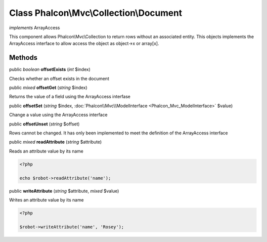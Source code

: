Class **Phalcon\\Mvc\\Collection\\Document**
============================================

*implements* ArrayAccess

This component allows Phalcon\\Mvc\\Collection to return rows without an associated entity. This objects implements the ArrayAccess interface to allow access the object as object->x or array[x].


Methods
---------

public *boolean*  **offsetExists** (*int* $index)

Checks whether an offset exists in the document



public *mixed*  **offsetGet** (*string* $index)

Returns the value of a field using the ArrayAccess interfase



public  **offsetSet** (*string* $index, :doc:`Phalcon\\Mvc\\ModelInterface <Phalcon_Mvc_ModelInterface>` $value)

Change a value using the ArrayAccess interface



public  **offsetUnset** (*string* $offset)

Rows cannot be changed. It has only been implemented to meet the definition of the ArrayAccess interface



public *mixed*  **readAttribute** (*string* $attribute)

Reads an attribute value by its name 

.. code-block:: php

    <?php

    echo $robot->readAttribute('name');




public  **writeAttribute** (*string* $attribute, *mixed* $value)

Writes an attribute value by its name 

.. code-block:: php

    <?php

    $robot->writeAttribute('name', 'Rosey');




